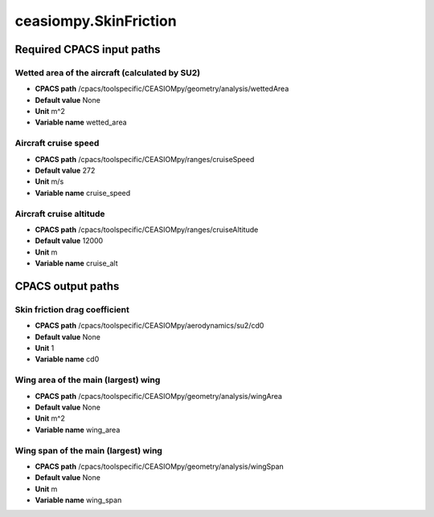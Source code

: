 ceasiompy.SkinFriction
======================

Required CPACS input paths
--------------------------


Wetted area of the aircraft (calculated by SU2)
~~~~~~~~~~~~~~~~~~~~~~~~~~~~~~~~~~~~~~~~~~~~~~~

* **CPACS path** /cpacs/toolspecific/CEASIOMpy/geometry/analysis/wettedArea
* **Default value** None
* **Unit** m^2
* **Variable name** wetted_area

Aircraft cruise speed
~~~~~~~~~~~~~~~~~~~~~

* **CPACS path** /cpacs/toolspecific/CEASIOMpy/ranges/cruiseSpeed
* **Default value** 272
* **Unit** m/s
* **Variable name** cruise_speed

Aircraft cruise altitude
~~~~~~~~~~~~~~~~~~~~~~~~

* **CPACS path** /cpacs/toolspecific/CEASIOMpy/ranges/cruiseAltitude
* **Default value** 12000
* **Unit** m
* **Variable name** cruise_alt
CPACS output paths
------------------


Skin friction drag coefficient
~~~~~~~~~~~~~~~~~~~~~~~~~~~~~~

* **CPACS path** /cpacs/toolspecific/CEASIOMpy/aerodynamics/su2/cd0
* **Default value** None
* **Unit** 1
* **Variable name** cd0

Wing area of the main (largest) wing
~~~~~~~~~~~~~~~~~~~~~~~~~~~~~~~~~~~~

* **CPACS path** /cpacs/toolspecific/CEASIOMpy/geometry/analysis/wingArea
* **Default value** None
* **Unit** m^2
* **Variable name** wing_area

Wing span of the main (largest) wing
~~~~~~~~~~~~~~~~~~~~~~~~~~~~~~~~~~~~

* **CPACS path** /cpacs/toolspecific/CEASIOMpy/geometry/analysis/wingSpan
* **Default value** None
* **Unit** m
* **Variable name** wing_span
